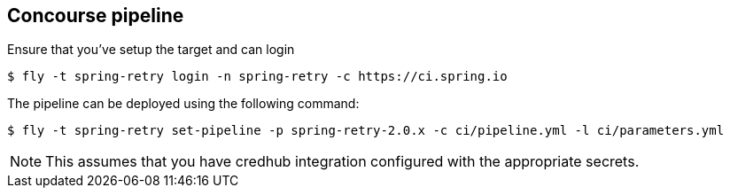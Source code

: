 == Concourse pipeline

Ensure that you've setup the target and can login

[source]
----
$ fly -t spring-retry login -n spring-retry -c https://ci.spring.io
----

The pipeline can be deployed using the following command:

[source]
----
$ fly -t spring-retry set-pipeline -p spring-retry-2.0.x -c ci/pipeline.yml -l ci/parameters.yml
----

NOTE: This assumes that you have credhub integration configured with the appropriate
secrets.
